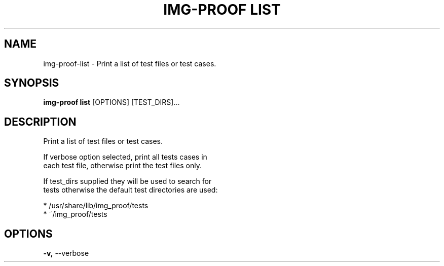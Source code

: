 .TH "IMG-PROOF LIST" "1" "2025-05-19" "8.1.0" "img-proof list Manual"
.SH NAME
img-proof\-list \- Print a list of test files or test cases.
.SH SYNOPSIS
.B img-proof list
[OPTIONS] [TEST_DIRS]...
.SH DESCRIPTION
.PP
    Print a list of test files or test cases.
.PP
    If verbose option selected, print all tests cases in
    each test file, otherwise print the test files only.
.PP
    If test_dirs supplied they will be used to search for
    tests otherwise the default test directories are used:
.PP
    * /usr/share/lib/img_proof/tests
    * ~/img_proof/tests
    
.SH OPTIONS
.TP
\fB\-v,\fP \-\-verbose
.PP
